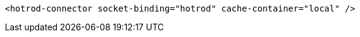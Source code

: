 [source,xml,options="nowrap"]
----
<hotrod-connector socket-binding="hotrod" cache-container="local" />
----
